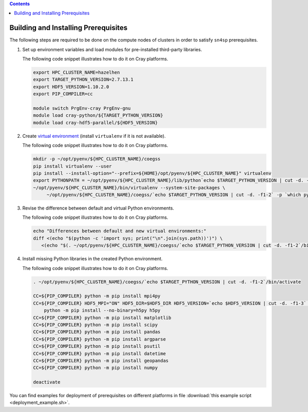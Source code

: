 
.. Contents::

Building and Installing Prerequisites
=====================================

The following steps are required to be done on the compute nodes of clusters
in order to satisfy ``sn4sp`` prerequisites.

1) Set up environment variables and load modules for pre-installed third-party libraries.

   The following code snippet illustrates how to do it on Cray platforms.

   .. code-block:: bash

      export HPC_CLUSTER_NAME=hazelhen
      export TARGET_PYTHON_VERSION=2.7.13.1
      export HDF5_VERSION=1.10.2.0
      export PIP_COMPILER=cc

      module switch PrgEnv-cray PrgEnv-gnu
      module load cray-python/${TARGET_PYTHON_VERSION}
      module load cray-hdf5-parallel/${HDF5_VERSION}

2) Create `virtual environment <https://virtualenv.pypa.io/>`_ (install ``virtualenv`` if it is not available).

   The following code snippet illustrates how to do it on Cray platforms.

   .. code-block:: bash

      mkdir -p ~/opt/pyenv/${HPC_CLUSTER_NAME}/coegss
      pip install virtualenv --user
      pip install --install-option="--prefix=${HOME}/opt/pyenv/${HPC_CLUSTER_NAME}" virtualenv
      export PYTHONPATH = ~/opt/pyenv/${HPC_CLUSTER_NAME}/lib/python`echo $TARGET_PYTHON_VERSION | cut -d. -f1-2`/site-packages:$PYHTONPATH
      ~/opt/pyenv/${HPC_CLUSTER_NAME}/bin/virtualenv --system-site-packages \
           ~/opt/pyenv/${HPC_CLUSTER_NAME}/coegss/`echo $TARGET_PYTHON_VERSION | cut -d. -f1-2` -p `which python`

3) Revise the difference between default and virtual Python environments.

   The following code snippet illustrates how to do it on Cray platforms.

   .. code-block:: bash

      echo "Differences between default and new virtual environments:"
      diff <(echo "$(python -c 'import sys; print("\n".join(sys.path))')") \
         <(echo "$(. ~/opt/pyenv/${HPC_CLUSTER_NAME}/coegss/`echo $TARGET_PYTHON_VERSION | cut -d. -f1-2`/bin/activate && python -c 'import sys; print("\n".join(sys.path))' && deactivate)")

4) Install missing Python libraries in the created Python environment.

   The following code snippet illustrates how to do it on Cray platforms.

   .. code-block:: bash

      . ~/opt/pyenv/${HPC_CLUSTER_NAME}/coegss/`echo $TARGET_PYTHON_VERSION | cut -d. -f1-2`/bin/activate

      CC=${PIP_COMPILER} python -m pip install mpi4py
      CC=${PIP_COMPILER} HDF5_MPI="ON" HDF5_DIR=$HDF5_DIR HDF5_VERSION=`echo $HDF5_VERSION | cut -d. -f1-3` \
          python -m pip install --no-binary=h5py h5py
      CC=${PIP_COMPILER} python -m pip install matplotlib
      CC=${PIP_COMPILER} python -m pip install scipy
      CC=${PIP_COMPILER} python -m pip install pandas
      CC=${PIP_COMPILER} python -m pip install argparse
      CC=${PIP_COMPILER} python -m pip install psutil
      CC=${PIP_COMPILER} python -m pip install datetime
      CC=${PIP_COMPILER} python -m pip install geopandas
      CC=${PIP_COMPILER} python -m pip install numpy

      deactivate

You can find examples for deployment of prerequisites on different platforms
in file :download:`this example script <deployment_example.sh>`.
